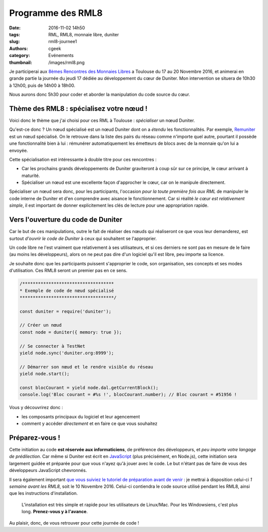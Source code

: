 Programme des RML8
##################

:date: 2016-11-02 14h50
:tags: RML, RML8, monnaie libre, duniter
:slug: rml8-journee1
:authors: cgeek
:category: Evénements
:thumbnail: /images/rml8.png

Je participerai aux `8èmes Rencontres des Monnaies Libres`_ a Toulouse du 17 au 20 Novembre 2016, et animerai en grande partie la journée du jeudi 17 dédiée au développement du cœur de Duniter. Mon intervention se situera de 10h30 à 12h00, puis de 14h00 à 18h00.

Nous aurons donc 5h30 pour coder et aborder la manipulation du code source du cœur.

Thème des RML8 : spécialisez votre nœud !
-----------------------------------------

Voici donc le thème que j'ai choisi pour ces RML à Toulouse : *spécialiser* un nœud Duniter.

Qu'est-ce donc ? Un nœud spécialisé est un nœud Duniter dont on a *étendu* les fonctionnalités. Par exemple, Remuniter_ est un nœud spécialisé. On le retrouve dans la liste des pairs du réseau comme n'importe quel autre, pourtant il possède une fonctionnalité bien à lui : rémunérer automatiquement les émetteurs de blocs avec de la monnaie qu'on lui a envoyée.

.. image:: /images/rml8-remuniter.png

Cette spécialisation est intéressante à double titre pour ces rencontres :

* Car les prochains grands développements de Duniter graviteront à coup sûr sur ce principe, le cœur arrivant à maturité.
* Spécialiser un nœud est une excellente façon d'approcher le cœur, car on le manipule directement.

Spécialiser un nœud sera donc, pour les participants, l'occasion *pour la toute première fois aux RML* de manipuler le code interne de Duniter et d'en comprendre avec aisance le fonctionnement. Car si réalité *le cœur est relativement simple*, il est important de donner explicitement les clés de lecture pour une appropriation rapide.

Vers l'ouverture du code de Duniter
-----------------------------------

Car le but de ces manipulations, outre le fait de réaliser des nœuds qui réaliseront ce que vous leur demanderez, est surtout *d'ouvrir le code de Duniter* à ceux qui souhaitent se l'approprier.

Un code libre ne l'est vraiment que relativement à ses utilisateurs, et si ces derniers ne sont pas en mesure de le faire (au moins les développeurs), alors on ne peut pas dire d'un logiciel qu'il est libre, peu importe sa licence.

Je souhaite donc que les participants puissent s'approprier le code, son organisation, ses concepts et ses modes d'utilisation. Ces RML8 seront un premier pas en ce sens.

.. code-block:: js

  /***********************************
  * Exemple de code de nœud spécialisé
  ************************************/

  const duniter = require('duniter');

  // Créer un nœud
  const node = duniter({ memory: true });

  // Se connecter à TestNet
  yield node.sync('duniter.org:8999');
  
  // Démarrer son nœud et le rendre visible du réseau
  yield node.start();
  
  const blocCourant = yield node.dal.getCurrentBlock();
  console.log('Bloc courant = #%s !', blocCourant.number); // Bloc courant = #51956 !

Vous y découvrirez donc :

* les composants principaux du logiciel et leur agencement
* comment y accéder *directement* et en faire ce que vous souhaitez

Préparez-vous !
---------------

Cette initiation au code **est réservée aux informaticiens**, de préférence des développeurs, et *peu importe votre langage de prédilection*. Car même si Duniter est écrit en JavaScript_ (plus précisément, en Node.js), cette initiation sera largement guidée et préparée pour que vous n'ayez qu'à jouer avec le code. Le but n'étant pas de faire de vous des développeurs JavaScript chevronnés.

Il sera également important `que vous suiviez le tutoriel de préparation avant de venir`_ : je mettrai à disposition celui-ci *1 semaine avant les RML8*, soit le 10 Novembre 2016. Celui-ci contiendra le code source utilisé pendant les RML8, ainsi que les instructions d'installation.

    L'installation est très simple et rapide pour les utilisateurs de Linux/Mac. Pour les Windowsiens, c'est plus long. **Prenez-vous y à l'avance**.

Au plaisir, donc, de vous retrouver pour cette journée de code !

.. _`8èmes Rencontres des Monnaies Libres`: http://www.monnaielibreoccitane.org/rml8/
.. _Remuniter: http://remuniter.cgeek.fr
.. _JavaScript: https://www.javascript.com/
.. _`que vous suiviez le tutoriel de préparation avant de venir`: https://github.com/c-geek/rml8-noeud-specialise

